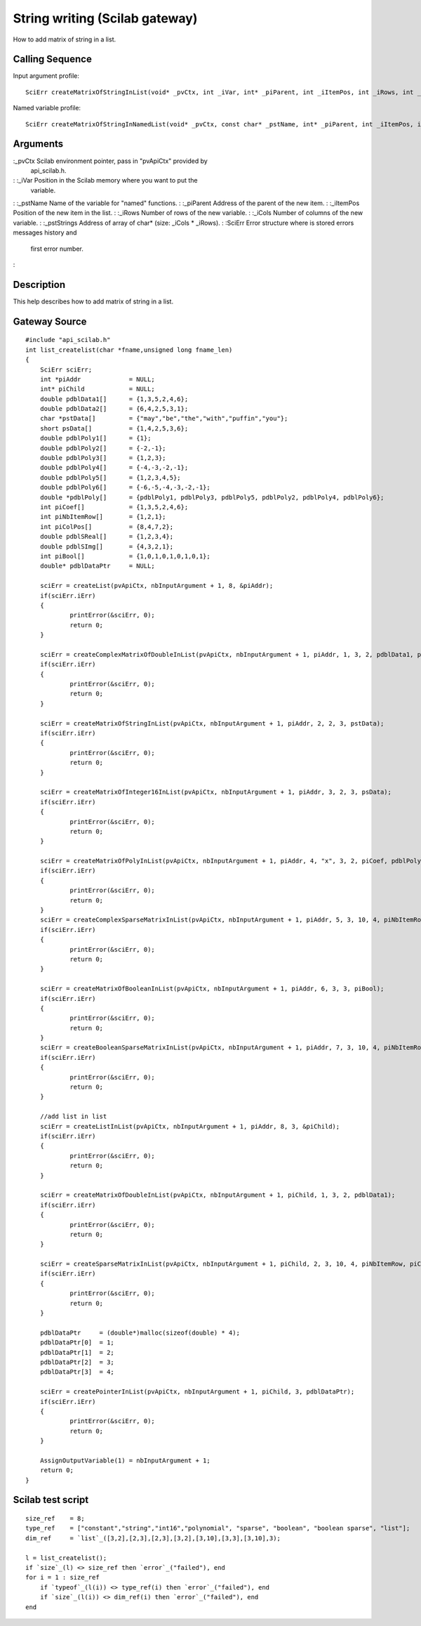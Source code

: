 


String writing (Scilab gateway)
===============================

How to add matrix of string in a list.



Calling Sequence
~~~~~~~~~~~~~~~~

Input argument profile:


::

    SciErr createMatrixOfStringInList(void* _pvCtx, int _iVar, int* _piParent, int _iItemPos, int _iRows, int _iCols, const char* const* _pstStrings)


Named variable profile:


::

    SciErr createMatrixOfStringInNamedList(void* _pvCtx, const char* _pstName, int* _piParent, int _iItemPos, int _iRows, int _iCols, const char* const* _pstStrings)




Arguments
~~~~~~~~~

:_pvCtx Scilab environment pointer, pass in "pvApiCtx" provided by
  api_scilab.h.
: :_iVar Position in the Scilab memory where you want to put the
  variable.
: :_pstName Name of the variable for "named" functions.
: :_piParent Address of the parent of the new item.
: :_iItemPos Position of the new item in the list.
: :_iRows Number of rows of the new variable.
: :_iCols Number of columns of the new variable.
: :_pstStrings Address of array of char* (size: _iCols * _iRows).
: :SciErr Error structure where is stored errors messages history and
  first error number.
:



Description
~~~~~~~~~~~

This help describes how to add matrix of string in a list.



Gateway Source
~~~~~~~~~~~~~~


::

    #include "api_scilab.h"
    int list_createlist(char *fname,unsigned long fname_len)
    {
    	SciErr sciErr;
    	int *piAddr             = NULL;
    	int* piChild            = NULL;
    	double pdblData1[]      = {1,3,5,2,4,6};
    	double pdblData2[]      = {6,4,2,5,3,1};
    	char *pstData[]         = {"may","be","the","with","puffin","you"};
    	short psData[]          = {1,4,2,5,3,6};
    	double pdblPoly1[]      = {1};
    	double pdblPoly2[]      = {-2,-1};
    	double pdblPoly3[]      = {1,2,3};
    	double pdblPoly4[]      = {-4,-3,-2,-1};
    	double pdblPoly5[]      = {1,2,3,4,5};
    	double pdblPoly6[]      = {-6,-5,-4,-3,-2,-1};
    	double *pdblPoly[]      = {pdblPoly1, pdblPoly3, pdblPoly5, pdblPoly2, pdblPoly4, pdblPoly6};
    	int piCoef[]            = {1,3,5,2,4,6};
    	int piNbItemRow[]       = {1,2,1};
    	int piColPos[]          = {8,4,7,2};
    	double pdblSReal[]      = {1,2,3,4};
    	double pdblSImg[]       = {4,3,2,1};
    	int piBool[]            = {1,0,1,0,1,0,1,0,1};
    	double* pdblDataPtr     = NULL;
    
    	sciErr = createList(pvApiCtx, nbInputArgument + 1, 8, &piAddr);
    	if(sciErr.iErr)
    	{
    		printError(&sciErr, 0);
    		return 0;
    	}
    
    	sciErr = createComplexMatrixOfDoubleInList(pvApiCtx, nbInputArgument + 1, piAddr, 1, 3, 2, pdblData1, pdblData2);
    	if(sciErr.iErr)
    	{
    		printError(&sciErr, 0);
    		return 0;
    	}
    
    	sciErr = createMatrixOfStringInList(pvApiCtx, nbInputArgument + 1, piAddr, 2, 2, 3, pstData);
    	if(sciErr.iErr)
    	{
    		printError(&sciErr, 0);
    		return 0;
    	}
    
    	sciErr = createMatrixOfInteger16InList(pvApiCtx, nbInputArgument + 1, piAddr, 3, 2, 3, psData);
    	if(sciErr.iErr)
    	{
    		printError(&sciErr, 0);
    		return 0;
    	}
    
    	sciErr = createMatrixOfPolyInList(pvApiCtx, nbInputArgument + 1, piAddr, 4, "x", 3, 2, piCoef, pdblPoly);
    	if(sciErr.iErr)
    	{
    		printError(&sciErr, 0);
    		return 0;
    	}
    	sciErr = createComplexSparseMatrixInList(pvApiCtx, nbInputArgument + 1, piAddr, 5, 3, 10, 4, piNbItemRow, piColPos, pdblSReal, pdblSImg);
    	if(sciErr.iErr)
    	{
    		printError(&sciErr, 0);
    		return 0;
    	}
    
    	sciErr = createMatrixOfBooleanInList(pvApiCtx, nbInputArgument + 1, piAddr, 6, 3, 3, piBool);
    	if(sciErr.iErr)
    	{
    		printError(&sciErr, 0);
    		return 0;
    	}
    	sciErr = createBooleanSparseMatrixInList(pvApiCtx, nbInputArgument + 1, piAddr, 7, 3, 10, 4, piNbItemRow, piColPos);
    	if(sciErr.iErr)
    	{
    		printError(&sciErr, 0);
    		return 0;
    	}
    
    	//add list in list
    	sciErr = createListInList(pvApiCtx, nbInputArgument + 1, piAddr, 8, 3, &piChild);
    	if(sciErr.iErr)
    	{
    		printError(&sciErr, 0);
    		return 0;
    	}
    
    	sciErr = createMatrixOfDoubleInList(pvApiCtx, nbInputArgument + 1, piChild, 1, 3, 2, pdblData1);
    	if(sciErr.iErr)
    	{
    		printError(&sciErr, 0);
    		return 0;
    	}
    
    	sciErr = createSparseMatrixInList(pvApiCtx, nbInputArgument + 1, piChild, 2, 3, 10, 4, piNbItemRow, piColPos, pdblSReal);
    	if(sciErr.iErr)
    	{
    		printError(&sciErr, 0);
    		return 0;
    	}
    
    	pdblDataPtr     = (double*)malloc(sizeof(double) * 4);
    	pdblDataPtr[0]  = 1;
    	pdblDataPtr[1]  = 2;
    	pdblDataPtr[2]  = 3;
    	pdblDataPtr[3]  = 4;
    
    	sciErr = createPointerInList(pvApiCtx, nbInputArgument + 1, piChild, 3, pdblDataPtr);
    	if(sciErr.iErr)
    	{
    		printError(&sciErr, 0);
    		return 0;
    	}
    
    	AssignOutputVariable(1) = nbInputArgument + 1;
    	return 0;
    }




Scilab test script
~~~~~~~~~~~~~~~~~~


::

    size_ref    = 8;
    type_ref    = ["constant","string","int16","polynomial", "sparse", "boolean", "boolean sparse", "list"];
    dim_ref     = `list`_([3,2],[2,3],[2,3],[3,2],[3,10],[3,3],[3,10],3);
    
    l = list_createlist();
    if `size`_(l) <> size_ref then `error`_("failed"), end
    for i = 1 : size_ref
        if `typeof`_(l(i)) <> type_ref(i) then `error`_("failed"), end
        if `size`_(l(i)) <> dim_ref(i) then `error`_("failed"), end
    end




